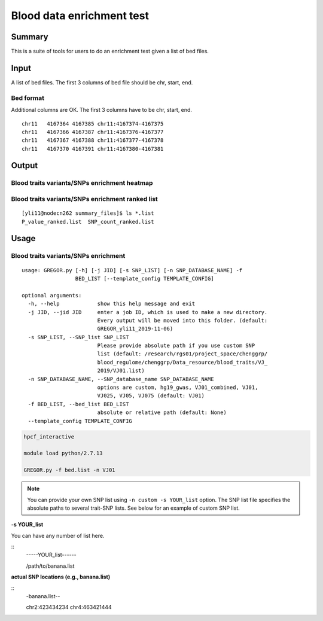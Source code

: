 Blood data enrichment test
==================

Summary
^^^^^^^

This is a suite of tools for users to do an enrichment test given a list of bed files.

Input
^^^^^

A list of bed files. The first 3 columns of bed file should be chr, start, end.

Bed format 
-------------------

Additional columns are OK. The first 3 columns have to be chr, start, end.

::

	chr11	4167364	4167385	chr11:4167374-4167375
	chr11	4167366	4167387	chr11:4167376-4167377
	chr11	4167367	4167388	chr11:4167377-4167378
	chr11	4167370	4167391	chr11:4167380-4167381

Output
^^^^^^^

Blood traits variants/SNPs enrichment heatmap
----------------------------

.. image:: ../../images/enrichment_heatmap.png
	:align: center

Blood traits variants/SNPs enrichment ranked list
----------------------------

::

	[yli11@nodecn262 summary_files]$ ls *.list
	P_value_ranked.list  SNP_count_ranked.list

Usage
^^^^^

Blood traits variants/SNPs enrichment
----------------------------

::

	usage: GREGOR.py [-h] [-j JID] [-s SNP_LIST] [-n SNP_DATABASE_NAME] -f
	                 BED_LIST [--template_config TEMPLATE_CONFIG]

	optional arguments:
	  -h, --help            show this help message and exit
	  -j JID, --jid JID     enter a job ID, which is used to make a new directory.
	                        Every output will be moved into this folder. (default:
	                        GREGOR_yli11_2019-11-06)
	  -s SNP_LIST, --SNP_list SNP_LIST
	                        Please provide absolute path if you use custom SNP
	                        list (default: /research/rgs01/project_space/chenggrp/
	                        blood_regulome/chenggrp/Data_resource/blood_traits/VJ_
	                        2019/VJ01.list)
	  -n SNP_DATABASE_NAME, --SNP_database_name SNP_DATABASE_NAME
	                        options are custom, hg19_gwas, VJ01_combined, VJ01,
	                        VJ025, VJ05, VJ075 (default: VJ01)
	  -f BED_LIST, --bed_list BED_LIST
	                        absolute or relative path (default: None)
	  --template_config TEMPLATE_CONFIG



.. code:: bash

	hpcf_interactive

	module load python/2.7.13

	GREGOR.py -f bed.list -n VJ01

.. note:: You can provide your own SNP list using ``-n custom -s YOUR_list`` option. The SNP list file specifies the absolute paths to several trait-SNP lists. See below for an example of custom SNP list.

**-s YOUR_list**

You can have any number of list here.

::
	-----YOUR_list------

	/path/to/banana.list

**actual SNP locations (e.g., banana.list)**

::
	-banana.list--

	chr2:423434234
	chr4:463421444

